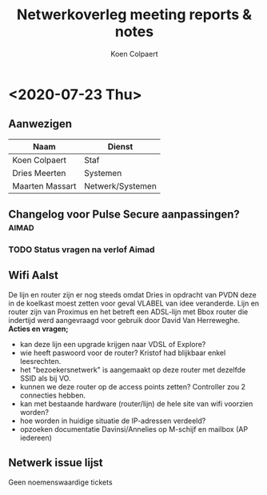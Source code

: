 #+TITLE: Netwerkoverleg meeting reports & notes
#+AUTHOR: Koen Colpaert
#+OPTIONS: toc:nil

* <2020-07-23 Thu>
** Aanwezigen
| Naam            | Dienst           |
|-----------------+------------------|
| Koen Colpaert   | Staf             |
| Dries Meerten   | Systemen         |
| Maarten Massart | Netwerk/Systemen |

** Changelog voor Pulse Secure aanpassingen? :aimad:
*** TODO Status vragen na verlof Aimad
DEADLINE: <2020-07-27 Mon>
** Wifi Aalst
De lijn en router zijn er nog steeds omdat Dries in opdracht van PVDN deze in de koelkast moest zetten voor geval VLABEL van idee veranderde. Lijn en router zijn van Proximus en het betreft een ADSL-lijn met Bbox router die indertijd werd aangevraagd voor gebruik door David Van Herreweghe.
*Acties en vragen;*
- kan deze lijn een upgrade krijgen naar VDSL of Explore?
- wie heeft paswoord voor de router? Kristof had blijkbaar enkel leesrechten.
- het "bezoekersnetwerk" is aangemaakt op deze router met dezelfde SSID als bij VO.
- kunnen we deze router op de access points zetten? Controller zou 2 connecties hebben.
- kan met bestaande hardware (router/lijn) de hele site van wifi voorzien worden?
- hoe worden in huidige situatie de IP-adressen verdeeld?
- opzoeken documentatie Davinsi/Annelies op M-schijf en mailbox (AP iedereen)
** Netwerk issue lijst
Geen noemenswaardige tickets
